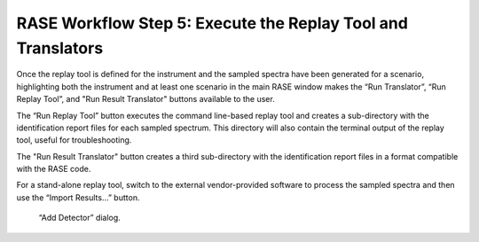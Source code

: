 .. _workflowStep5:

*************************************************************
RASE Workflow Step 5: Execute the Replay Tool and Translators
*************************************************************


Once the replay tool is defined for the instrument and the sampled spectra have been generated for a scenario, highlighting
both the instrument and at least one scenario in the main RASE window makes the “Run Translator”, “Run Replay Tool”, and "Run Result Translator" buttons available to the user.

The “Run Replay Tool” button executes the command line-based replay tool and creates a sub-directory with the identification
report files for each sampled spectrum. 
This directory will also contain the terminal output of the replay tool, useful for troubleshooting.

The "Run Result Translator" button creates a third sub-directory with the identification report files in a format compatible
with the RASE code.

For a stand-alone replay tool, switch to the external vendor-provided software to process the sampled spectra and then use the 
“Import Results...” button.




.. _rase-WorkflowStep5:

.. figure:: _static/rase_WorkflowStep5.png
    :scale: 75 %

    “Add Detector” dialog.
